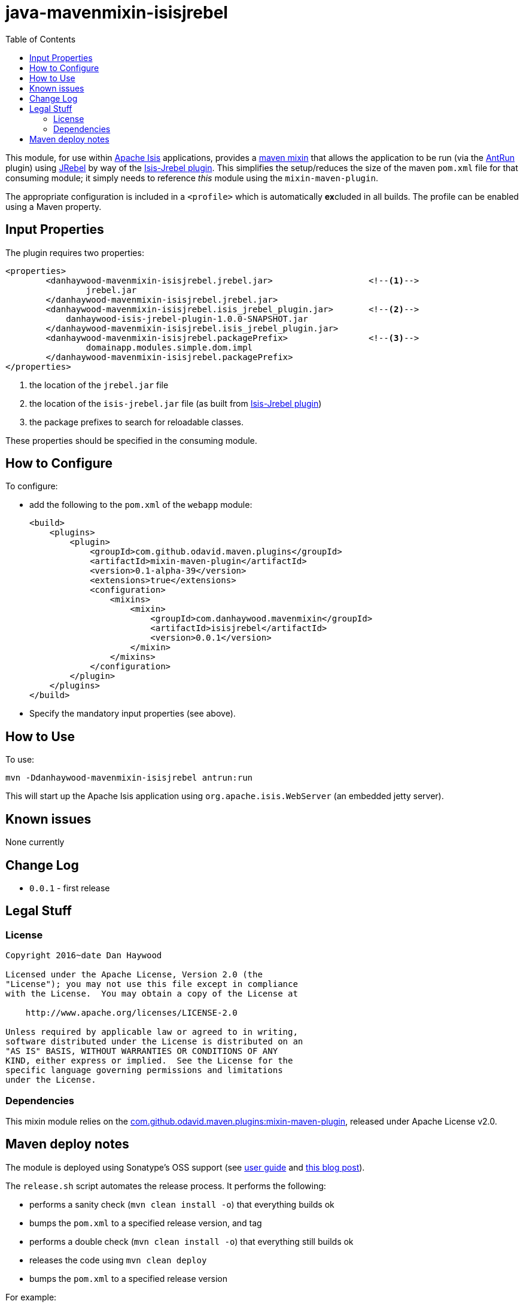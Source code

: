 = java-mavenmixin-isisjrebel
:_imagesdir: ./
:toc:


This module, for use within link:http://isis.apache.org[Apache Isis] applications, provides a link:https://github.com/odavid/maven-plugins[maven mixin] that allows the application to be run (via the link:https://maven.apache.org/plugins/maven-antrun-plugin/index.html[AntRun] plugin) using link:http://zeroturnaround.com/software/jrebel/[JRebel] by way of the link:https://github.com/isisaddons/isis-jrebel-plugin[Isis-Jrebel plugin].
This simplifies the setup/reduces the size of the maven `pom.xml` file for that consuming module; it simply needs to reference _this_ module using the `mixin-maven-plugin`.

The appropriate configuration is included in a `<profile>` which is automatically **ex**cluded in all builds.
The profile can be enabled using a Maven property.



== Input Properties

The plugin requires two properties:

[source,xml]
----
<properties>
	<danhaywood-mavenmixin-isisjrebel.jrebel.jar>                   <!--1-->
		jrebel.jar
	</danhaywood-mavenmixin-isisjrebel.jrebel.jar>
	<danhaywood-mavenmixin-isisjrebel.isis_jrebel_plugin.jar>       <!--2-->
	    danhaywood-isis-jrebel-plugin-1.0.0-SNAPSHOT.jar
	</danhaywood-mavenmixin-isisjrebel.isis_jrebel_plugin.jar>
	<danhaywood-mavenmixin-isisjrebel.packagePrefix>                <!--3-->
		domainapp.modules.simple.dom.impl
	</danhaywood-mavenmixin-isisjrebel.packagePrefix>
</properties>
----
<1> the location of the `jrebel.jar` file
<2> the location of the `isis-jrebel.jar` file (as built from link:https://github.com/isisaddons/isis-jrebel-plugin[Isis-Jrebel plugin])
<3> the package prefixes to search for reloadable classes.

These properties should be specified in the consuming module.



== How to Configure

To configure:

* add the following to the `pom.xml` of the `webapp` module: +
+
[source,xml]
----
<build>
    <plugins>
        <plugin>
            <groupId>com.github.odavid.maven.plugins</groupId>
            <artifactId>mixin-maven-plugin</artifactId>
            <version>0.1-alpha-39</version>
            <extensions>true</extensions>
            <configuration>
                <mixins>
                    <mixin>
                        <groupId>com.danhaywood.mavenmixin</groupId>
                        <artifactId>isisjrebel</artifactId>
                        <version>0.0.1</version>
                    </mixin>
                </mixins>
            </configuration>
        </plugin>
    </plugins>
</build>
----

* Specify the mandatory input properties (see above).



== How to Use

To use:

[source,bash]
----
mvn -Ddanhaywood-mavenmixin-isisjrebel antrun:run
----

This will start up the Apache Isis application using `org.apache.isis.WebServer` (an embedded jetty server).



== Known issues

None currently



== Change Log

* `0.0.1` - first release




== Legal Stuff

=== License

[source]
----
Copyright 2016~date Dan Haywood

Licensed under the Apache License, Version 2.0 (the
"License"); you may not use this file except in compliance
with the License.  You may obtain a copy of the License at

    http://www.apache.org/licenses/LICENSE-2.0

Unless required by applicable law or agreed to in writing,
software distributed under the License is distributed on an
"AS IS" BASIS, WITHOUT WARRANTIES OR CONDITIONS OF ANY
KIND, either express or implied.  See the License for the
specific language governing permissions and limitations
under the License.
----



=== Dependencies

This mixin module relies on the link:https://github.com/odavid/maven-plugins[com.github.odavid.maven.plugins:mixin-maven-plugin], released under Apache License v2.0.



== Maven deploy notes

The module is deployed using Sonatype's OSS support (see
http://central.sonatype.org/pages/apache-maven.html[user guide] and http://www.danhaywood.com/2013/07/11/deploying-artifacts-to-maven-central-repo/[this blog post]).

The `release.sh` script automates the release process.
It performs the following:

* performs a sanity check (`mvn clean install -o`) that everything builds ok
* bumps the `pom.xml` to a specified release version, and tag
* performs a double check (`mvn clean install -o`) that everything still builds ok
* releases the code using `mvn clean deploy`
* bumps the `pom.xml` to a specified release version

For example:

[source]
----
sh release.sh 0.0.1 \
              0.0.2-SNAPSHOT \
              dan@haywood-associates.co.uk \
              "this is not really my passphrase"
----

where

* `$1` is the release version
* `$2` is the snapshot version
* `$3` is the email of the secret key (`~/.gnupg/secring.gpg`) to use for signing
* `$4` is the corresponding passphrase for that secret key.

Other ways of specifying the key and passphrase are available, see the ``pgp-maven-plugin``'s
http://kohsuke.org/pgp-maven-plugin/secretkey.html[documentation]).

If the script completes successfully, then push changes:

[source]
----
git push origin master
git push origin 0.0.1
----

If the script fails to complete, then identify the cause, perform a `git reset --hard` to start over and fix the issue before trying again.
Note that in the `dom`'s `pom.xml` the `nexus-staging-maven-plugin` has the `autoReleaseAfterClose` setting set to `true` (to automatically stage, close and the release the repo).
You may want to set this to `false` if debugging an issue.

According to Sonatype's guide, it takes about 10 minutes to sync, but up to 2 hours to update http://search.maven.org[search].

